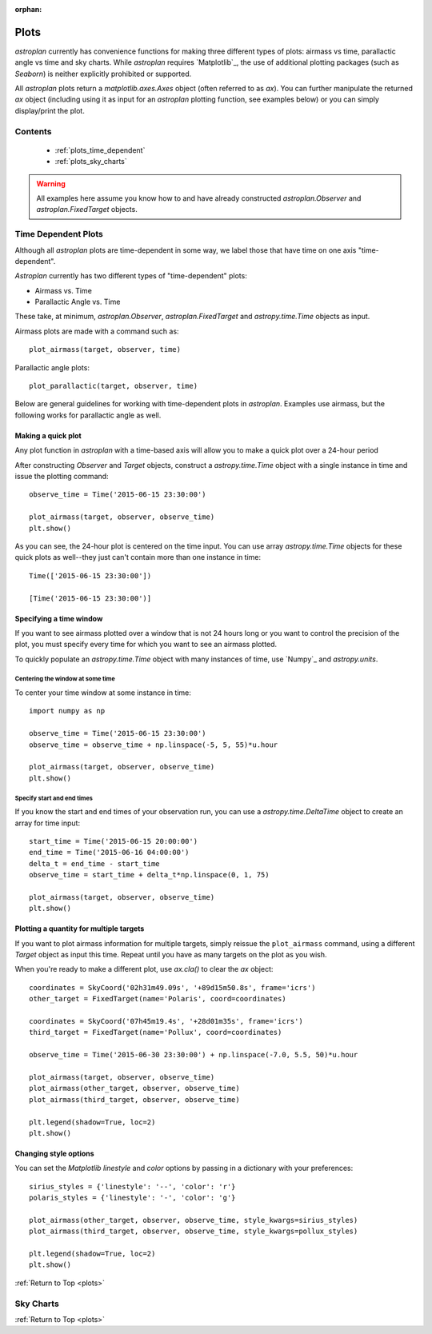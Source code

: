 :orphan:

.. _plots:

*****
Plots
*****

`astroplan` currently has convenience functions for making three different types
of plots: airmass vs time, parallactic angle vs time and sky charts.  While
`astroplan` requires `Matplotlib`_, the use of additional plotting packages
(such as `Seaborn`) is neither explicitly prohibited or supported.

All `astroplan` plots return a `matplotlib.axes.Axes` object (often referred
to as `ax`).  You can further manipulate the returned `ax` object (including
using it as input for an `astroplan` plotting function, see examples below)
or you can simply display/print the plot.

Contents
========

    * :ref:`plots_time_dependent`

    * :ref:`plots_sky_charts`

.. warning::

    All examples here assume you know how to and have already constructed
    `astroplan.Observer` and `astroplan.FixedTarget` objects.


.. _plots_time_dependent:

Time Dependent Plots
====================

Although all `astroplan` plots are time-dependent in some way, we label those
that have time on one axis "time-dependent".

`Astroplan` currently has two different types of "time-dependent" plots:

* Airmass vs. Time
* Parallactic Angle vs. Time

These take, at minimum, `astroplan.Observer`, `astroplan.FixedTarget` and
`astropy.time.Time` objects as input.

.. _plots_airmass:

Airmass plots are made with a command such as::

    plot_airmass(target, observer, time)

.. _plots_parallactic:

Parallactic angle plots::

    plot_parallactic(target, observer, time)

Below are general guidelines for working with time-dependent plots in
`astroplan`.  Examples use airmass, but the following works for parallactic
angle as well.

Making a quick plot
-------------------

Any plot function in `astroplan` with a time-based axis will allow you to make
a quick plot over a 24-hour period

After constructing `Observer` and `Target` objects, construct a
`astropy.time.Time` object with a single instance in time and issue the
plotting command::

    observe_time = Time('2015-06-15 23:30:00')

    plot_airmass(target, observer, observe_time)
    plt.show()

.. plot::

    import matplotlib.pyplot as plt
    import astropy.units as u
    from astropy.coordinates import EarthLocation, SkyCoord
    from pytz import timezone
    from astropy.time import Time

    from astroplan import Observer
    from astroplan import FixedTarget
    from astroplan.plots import plot_airmass

    longitude = '-155d28m48.900s'
    latitude = '+19d49m42.600s'
    elevation = 4163 * u.m
    location = EarthLocation.from_geodetic(longitude, latitude, elevation)

    observer = Observer(name='Subaru Telescope',
                   location=location,
                   pressure=0.615 * u.bar,
                   relative_humidity=0.11,
                   temperature=0 * u.deg_C,
                   timezone=timezone('US/Hawaii'),
                   description="Subaru Telescope on Mauna Kea, Hawaii")

    coordinates = SkyCoord('06h45m08.9173s', '-16d42m58.017s', frame='icrs')
    target = FixedTarget(name='Sirius', coord=coordinates)

    observe_time = Time('2015-06-15 23:30:00')

    plot_airmass(target, observer, observe_time)
    plt.show()

As you can see, the 24-hour plot is centered on the time input.  You can use
array `astropy.time.Time` objects for these quick plots as well--they just
can't contain more than one instance in time::

    Time(['2015-06-15 23:30:00'])

    [Time('2015-06-15 23:30:00')]

Specifying a time window
------------------------

If you want to see airmass plotted over a window that is not 24 hours long or
you want to control the precision of the plot, you must specify every time for
which you want to see an airmass plotted.

To quickly populate an `astropy.time.Time` object with many instances of time,
use `Numpy`_ and `astropy.units`.

Centering the window at some time
+++++++++++++++++++++++++++++++++

To center your time window at some instance in time::

    import numpy as np

    observe_time = Time('2015-06-15 23:30:00')
    observe_time = observe_time + np.linspace(-5, 5, 55)*u.hour

    plot_airmass(target, observer, observe_time)
    plt.show()

.. plot::

    import matplotlib.pyplot as plt
    import astropy.units as u
    from astropy.coordinates import EarthLocation, SkyCoord
    from pytz import timezone
    from astropy.time import Time

    from astroplan import Observer
    from astroplan import FixedTarget
    from astroplan.plots import plot_airmass

    # Set up Observer, Target and observation time objects.
    longitude = '-155d28m48.900s'
    latitude = '+19d49m42.600s'
    elevation = 4163 * u.m
    location = EarthLocation.from_geodetic(longitude, latitude, elevation)

    observer = Observer(name='Subaru Telescope',
                   location=location,
                   pressure=0.615 * u.bar,
                   relative_humidity=0.11,
                   temperature=0 * u.deg_C,
                   timezone=timezone('US/Hawaii'),
                   description="Subaru Telescope on Mauna Kea, Hawaii")

    coordinates = SkyCoord('06h45m08.9173s', '-16d42m58.017s', frame='icrs')
    target = FixedTarget(name='Sirius', coord=coordinates)

    import numpy as np

    observe_time = Time('2015-06-15 23:30:00')
    observe_time = observe_time + np.linspace(-5, 5, 55)*u.hour

    plot_airmass(target, observer, observe_time)
    plt.show()

Specify start and end times
+++++++++++++++++++++++++++

If you know the start and end times of your observation run, you can use a
`astropy.time.DeltaTime` object to create an array for time input::

    start_time = Time('2015-06-15 20:00:00')
    end_time = Time('2015-06-16 04:00:00')
    delta_t = end_time - start_time
    observe_time = start_time + delta_t*np.linspace(0, 1, 75)

    plot_airmass(target, observer, observe_time)
    plt.show()

.. plot::

    import matplotlib.pyplot as plt
    import astropy.units as u
    from astropy.coordinates import EarthLocation, SkyCoord
    from pytz import timezone
    from astropy.time import Time

    from astroplan import Observer
    from astroplan import FixedTarget
    from astroplan.plots import plot_airmass

    # Set up Observer, Target and observation time objects.
    longitude = '-155d28m48.900s'
    latitude = '+19d49m42.600s'
    elevation = 4163 * u.m
    location = EarthLocation.from_geodetic(longitude, latitude, elevation)

    observer = Observer(name='Subaru Telescope',
                   location=location,
                   pressure=0.615 * u.bar,
                   relative_humidity=0.11,
                   temperature=0 * u.deg_C,
                   timezone=timezone('US/Hawaii'),
                   description="Subaru Telescope on Mauna Kea, Hawaii")

    coordinates = SkyCoord('06h45m08.9173s', '-16d42m58.017s', frame='icrs')
    target = FixedTarget(name='Sirius', coord=coordinates)

    start_time = Time('2015-06-15 20:00:00')
    end_time = Time('2015-06-16 04:00:00')
    delta_t = end_time - start_time
    observe_time = start_time + delta_t*np.linspace(0, 1, 75)

    plot_airmass(target, observer, observe_time)
    plt.show()

Plotting a quantity for multiple targets
----------------------------------------

If you want to plot airmass information for multiple targets, simply reissue
the ``plot_airmass`` command, using a different `Target` object as input this
time. Repeat until you have as many targets on the plot as you wish.

When you're ready to make a different plot, use *ax.cla()* to clear the `ax`
object::

    coordinates = SkyCoord('02h31m49.09s', '+89d15m50.8s', frame='icrs')
    other_target = FixedTarget(name='Polaris', coord=coordinates)

    coordinates = SkyCoord('07h45m19.4s', '+28d01m35s', frame='icrs')
    third_target = FixedTarget(name='Pollux', coord=coordinates)

    observe_time = Time('2015-06-30 23:30:00') + np.linspace(-7.0, 5.5, 50)*u.hour

    plot_airmass(target, observer, observe_time)
    plot_airmass(other_target, observer, observe_time)
    plot_airmass(third_target, observer, observe_time)

    plt.legend(shadow=True, loc=2)
    plt.show()

.. plot::

    import matplotlib.pyplot as plt
    import astropy.units as u
    from astropy.coordinates import EarthLocation, SkyCoord
    from pytz import timezone
    from astropy.time import Time

    from astroplan import Observer
    from astroplan import FixedTarget
    from astroplan.plots import plot_airmass

    longitude = '-155d28m48.900s'
    latitude = '+19d49m42.600s'
    elevation = 4163 * u.m
    location = EarthLocation.from_geodetic(longitude, latitude, elevation)

    observer = Observer(name='Subaru Telescope',
                   location=location,
                   pressure=0.615 * u.bar,
                   relative_humidity=0.11,
                   temperature=0 * u.deg_C,
                   timezone=timezone('US/Hawaii'),
                   description="Subaru Telescope on Mauna Kea, Hawaii")

    coordinates = SkyCoord('06h45m08.9173s', '-16d42m58.017s', frame='icrs')
    target = FixedTarget(name='Sirius', coord=coordinates)

    coordinates = SkyCoord('02h31m49.09s', '+89d15m50.8s', frame='icrs')
    other_target = FixedTarget(name='Polaris', coord=coordinates)

    coordinates = SkyCoord('07h45m19.4s', '+28d01m35s', frame='icrs')
    third_target = FixedTarget(name='Pollux', coord=coordinates)

    observe_time = Time('2015-06-30 23:30:00') + np.linspace(-7.0, 5.5, 50)*u.hour

    plot_airmass(target, observer, observe_time)
    plot_airmass(other_target, observer, observe_time)
    plot_airmass(third_target, observer, observe_time)

    plt.legend(shadow=True, loc=2)
    plt.show()

Changing style options
----------------------

You can set the `Matplotlib` *linestyle* and *color* options by passing in a
dictionary with your preferences::

    sirius_styles = {'linestyle': '--', 'color': 'r'}
    polaris_styles = {'linestyle': '-', 'color': 'g'}

    plot_airmass(other_target, observer, observe_time, style_kwargs=sirius_styles)
    plot_airmass(third_target, observer, observe_time, style_kwargs=pollux_styles)

    plt.legend(shadow=True, loc=2)
    plt.show()

.. plot::

    import matplotlib.pyplot as plt
    import astropy.units as u
    from astropy.coordinates import EarthLocation, SkyCoord
    from pytz import timezone
    from astropy.time import Time

    from astroplan import Observer
    from astroplan import FixedTarget
    from astroplan.plots import plot_airmass

    longitude = '-155d28m48.900s'
    latitude = '+19d49m42.600s'
    elevation = 4163 * u.m
    location = EarthLocation.from_geodetic(longitude, latitude, elevation)

    observer = Observer(name='Subaru Telescope',
                   location=location,
                   pressure=0.615 * u.bar,
                   relative_humidity=0.11,
                   temperature=0 * u.deg_C,
                   timezone=timezone('US/Hawaii'),
                   description="Subaru Telescope on Mauna Kea, Hawaii")

    coordinates = SkyCoord('06h45m08.9173s', '-16d42m58.017s', frame='icrs')
    target = FixedTarget(name='Sirius', coord=coordinates)

    coordinates = SkyCoord('02h31m49.09s', '+89d15m50.8s', frame='icrs')
    other_target = FixedTarget(name='Polaris', coord=coordinates)

    coordinates = SkyCoord('07h45m19.4s', '+28d01m35s', frame='icrs')
    third_target = FixedTarget(name='Pollux', coord=coordinates)

    observe_time = Time('2015-06-30 23:30:00') + np.linspace(-7.0, 5.5, 50)*u.hour

    sirius_styles = {'linestyle': '--', 'color': 'r'}
    pollux_styles = {'linestyle': '-', 'color': 'g'}

    plot_airmass(other_target, observer, observe_time, style_kwargs=sirius_styles)
    plot_airmass(third_target, observer, observe_time, style_kwargs=pollux_styles)

    plt.legend(shadow=True, loc=2)
    plt.show()

:ref:`Return to Top <plots>`


.. _plots_sky_charts:

Sky Charts
==========

:ref:`Return to Top <plots>`
